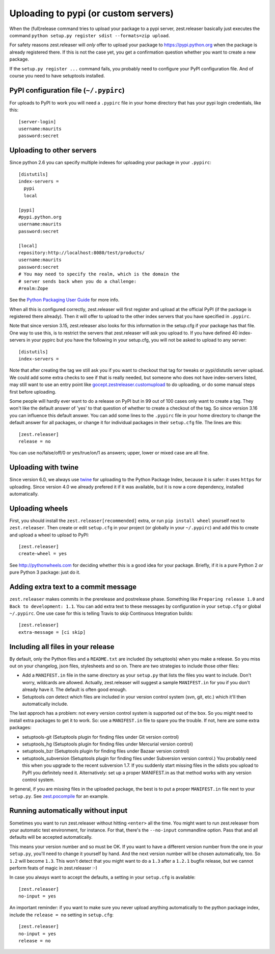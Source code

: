 Uploading to pypi (or custom servers)
=======================================

When the (full)release command tries to upload your package to a pypi server,
zest.releaser basically just executes the command ``python setup.py register
sdist --formats=zip upload``.

For safety reasons zest.releaser will *only* offer to upload your package to
https://pypi.python.org when the package is already registered there.  If this
is not the case yet, you get a confirmation question whether you want to
create a new package.

If the ``setup.py register ...`` command fails, you probably need to configure
your PyPI configuration file. And of course you need to have
setuptools installed.


PyPI configuration file (``~/.pypirc``)
---------------------------------------

For uploads to PyPI to work you will need a ``.pypirc`` file in your home directory that
has your pypi login credentials, like this::

  [server-login]
  username:maurits
  password:secret


Uploading to other servers
--------------------------

Since python 2.6 you can specify multiple indexes for uploading your
package in your ``.pypirc``::

  [distutils]
  index-servers =
    pypi
    local

  [pypi]
  #pypi.python.org
  username:maurits
  password:secret

  [local]
  repository:http://localhost:8080/test/products/
  username:maurits
  password:secret
  # You may need to specify the realm, which is the domain the
  # server sends back when you do a challenge:
  #realm:Zope

See the `Python Packaging User Guide`_ for more info.

.. _`Python Packaging User Guide`: https://packaging.python.org/en/latest/distributing.html#uploading-your-project-to-pypi for more info.

When all this is configured correctly, zest.releaser will first register and
upload at the official PyPI (if the package is registered there already).
Then it will offer to upload to the other index servers that you have
specified in ``.pypirc``.

Note that since version 3.15, zest.releaser also looks for this information in
the setup.cfg if your package has that file.  One way to use this, is to
restrict the servers that zest.releaser will ask you upload to.  If you have
defined 40 index-servers in your pypirc but you have the following in your
setup.cfg, you will not be asked to upload to any server::

  [distutils]
  index-servers =

Note that after creating the tag we still ask you if you want to checkout that
tag for tweaks or pypi/distutils server upload.  We could add some extra
checks to see if that is really needed, but someone who does not have
index-servers listed, may still want to use an entry point like
`gocept.zestreleaser.customupload
<http://pypi.python.org/pypi/gocept.zestreleaser.customupload>`_ to do
uploading, or do some manual steps first before uploading.

Some people will hardly ever want to do a release on PyPI but in 99 out of 100
cases only want to create a tag.  They won't like the default answer of 'yes'
to that question of whether to create a checkout of the tag.  So since version
3.16 you can influence this default answer.  You can add some lines to the
``.pypirc`` file in your home directory to change the default answer for all
packages, or change it for individual packages in their ``setup.cfg`` file.
The lines are this::

  [zest.releaser]
  release = no

You can use no/false/off/0 or yes/true/on/1 as answers; upper, lower or mixed
case are all fine.


Uploading with twine
--------------------

Since version 6.0, we always use twine_ for uploading to the Python
Package Index, because it is safer: it uses ``https`` for uploading.
Since version 4.0 we already prefered it if it was available, but it
is now a core dependency, installed automatically.

.. _twine: https://pypi.python.org/pypi/twine


Uploading wheels
----------------

First, you should install the ``zest.releaser[recommended]`` extra, or
run ``pip install wheel`` yourself next to ``zest.releaser``.  Then
create or edit ``setup.cfg`` in your project (or globally in your
``~/.pypirc``) and add this to create and upload a wheel to upload to
PyPI::

  [zest.releaser]
  create-wheel = yes

See http://pythonwheels.com for deciding whether this is a good idea
for your package.  Briefly, if it is a pure Python 2 *or* pure Python
3 package: just do it.


Adding extra text to a commit message
-------------------------------------

``zest.releaser`` makes commits in the prerelease and postrelease
phase.  Something like ``Preparing release 1.0`` and ``Back to
development: 1.1``.  You can add extra text to these messages by
configuration in your ``setup.cfg`` or global ``~/.pypirc``.  One use
case for this is telling Travis to skip Continuous Integration builds::

  [zest.releaser]
  extra-message = [ci skip]


Including all files in your release
-----------------------------------

By default, only the Python files and a ``README.txt`` are included (by
setuptools) when you make a release. So you miss out on your changelog, json
files, stylesheets and so on. There are two strategies to include those other
files:

- Add a ``MANIFEST.in`` file in the same directory as your ``setup.py`` that
  lists the files you want to include. Don't worry, wildcards are
  allowed. Actually, zest.releaser will suggest a sample ``MANIFEST.in`` for
  you if you don't already have it. The default is often good enough.

- Setuptools *can* detect which files are included in your version control
  system (svn, git, etc.) which it'll then automatically include.

The last approch has a problem: not every version control system is supported
out of the box. So you might need to install extra packages to get it to
work. So: use a ``MANIFEST.in`` file to spare you the trouble. If not, here
are some extra packages:

- setuptools-git (Setuptools plugin for finding files under Git
  version control)

- setuptools_hg (Setuptools plugin for finding files under Mercurial
  version control)

- setuptools_bzr (Setuptools plugin for finding files under Bazaar
  version control)

- setuptools_subversion (Setuptools plugin for finding files under
  Subversion version control.)  You probably need this when you
  upgrade to the recent subversion 1.7.  If you suddenly start missing
  files in the sdists you upload to PyPI you definitely need it.
  Alternatively: set up a proper MANIFEST.in as that method works with
  any version control system.

In general, if you are missing files in the uploaded package, the best
is to put a proper ``MANIFEST.in`` file next to your ``setup.py``.
See `zest.pocompile`_ for an example.

.. _`zest.pocompile`: http://pypi.python.org/pypi/zest.pocompile


Running automatically without input
-----------------------------------

Sometimes you want to run zest.releaser without hitting ``<enter>`` all the
time. You might want to run zest.releaser from your automatic test
environment, for instance. For that, there's the ``--no-input`` commandline
option. Pass that and all defaults will be accepted automatically.

This means your version number and so must be OK. If you want to have a
different version number from the one in your ``setup.py``, you'll need to
change it yourself by hand. And the next version number will be chosen
automatically, too. So ``1.2`` will become ``1.3``. This won't detect that you
might want to do a ``1.3`` after a ``1.2.1`` bugfix release, but we cannot
perform feats of magic in zest.releaser :-)

In case you always want to accept the defaults, a setting in your
``setup.cfg`` is available::

    [zest.releaser]
    no-input = yes

An important reminder: if you want to make sure you never upload anything
automatically to the python package index, include the ``release = no``
setting in ``setup.cfg``::

    [zest.releaser]
    no-input = yes
    release = no
